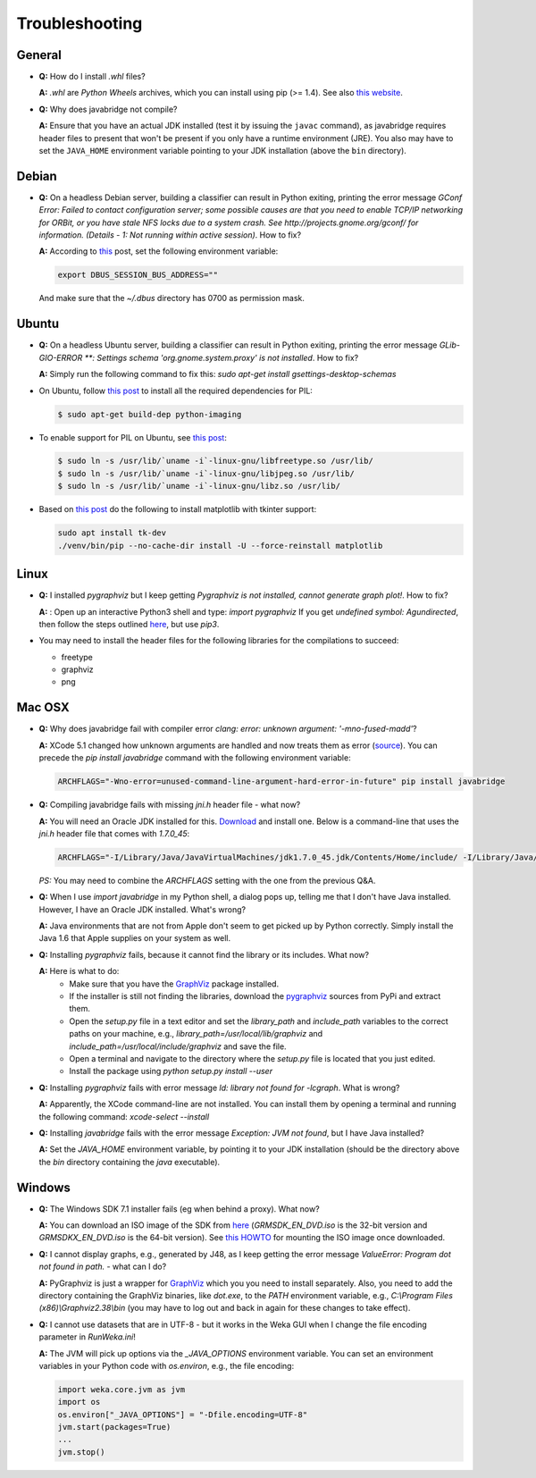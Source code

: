 Troubleshooting
===============

General
-------

* **Q:** How do I install `.whl` files?

  **A:** `.whl` are *Python Wheels* archives, which you can install using pip (>= 1.4). See also `this website <http://pythonwheels.com/>`__.

* **Q:** Why does javabridge not compile?

  **A:** Ensure that you have an actual JDK installed (test it by issuing the ``javac`` command), as 
  javabridge requires header files to present that won't be present if you only have a runtime 
  environment (JRE). You also may have to set the ``JAVA_HOME`` environment variable pointing 
  to your JDK installation (above the ``bin`` directory).


Debian
------

* **Q:** On a headless Debian server, building a classifier can result in Python exiting, printing the error message
  `GConf Error: Failed to contact configuration server; some possible causes are that you need to enable TCP/IP
  networking for ORBit, or you have stale NFS locks due to a system crash. See http://projects.gnome.org/gconf/
  for information. (Details -  1: Not running within active session)`. How to fix?

  **A:** According to `this <http://stackoverflow.com/questions/1421498/linux-gedit-i-always-get-gconf-error-failed-to-contact-configuration-server>`__
  post, set the following environment variable:

  .. code-block:: bash

     export DBUS_SESSION_BUS_ADDRESS=""

  And make sure that the `~/.dbus` directory has 0700 as permission mask.


Ubuntu
------

* **Q:** On a headless Ubuntu server, building a classifier can result in Python exiting, printing the error message
  `GLib-GIO-ERROR **: Settings schema 'org.gnome.system.proxy' is not installed`. How to fix?

  **A:** Simply run the following command to fix this:
  `sudo apt-get install gsettings-desktop-schemas`

* On Ubuntu, follow `this post <http://www.sandersnewmedia.com/why/2012/04/16/installing-pil-virtualenv-ubuntu-1204-precise-pangolin/>`__
  to install all the required dependencies for PIL:

  .. code-block:: bash

     $ sudo apt-get build-dep python-imaging

* To enable support for PIL on Ubuntu, see
  `this post <http://www.sandersnewmedia.com/why/2012/04/16/installing-pil-virtualenv-ubuntu-1204-precise-pangolin/>`__:

  .. code-block:: bash

     $ sudo ln -s /usr/lib/`uname -i`-linux-gnu/libfreetype.so /usr/lib/
     $ sudo ln -s /usr/lib/`uname -i`-linux-gnu/libjpeg.so /usr/lib/
     $ sudo ln -s /usr/lib/`uname -i`-linux-gnu/libz.so /usr/lib/

* Based on `this post <https://askubuntu.com/a/785506>`__ do the following to install
  matplotlib with tkinter support:

  .. code-block:: bash

     sudo apt install tk-dev
     ./venv/bin/pip --no-cache-dir install -U --force-reinstall matplotlib

Linux
-----

* **Q:** I installed *pygraphviz* but I keep getting `Pygraphviz is not installed, cannot generate graph plot!`. How to fix?

  **A:** : Open up an interactive Python3 shell and type:
  `import pygraphviz`
  If you get `undefined symbol: Agundirected`, then follow the steps outlined `here <http://stackoverflow.com/a/33508561/4698227>`__,
  but use `pip3`.

* You may need to install the header files for the following libraries for the compilations to succeed:

  * freetype
  * graphviz
  * png


Mac OSX
-------

* **Q:** Why does javabridge fail with compiler error `clang: error: unknown argument: '-mno-fused-madd'`?

  **A:** XCode 5.1 changed how unknown arguments are handled and now treats them  as error (`source <http://bruteforce.gr/bypassing-clang-error-unknown-argument.html>`__). You can precede the `pip install javabridge` command with the following environment variable:

  .. code-block:: bash

     ARCHFLAGS="-Wno-error=unused-command-line-argument-hard-error-in-future" pip install javabridge

* **Q:** Compiling javabridge fails with missing `jni.h` header file - what now?

  **A:** You will need an Oracle JDK installed for this. `Download <http://www.oracle.com/technetwork/java/javase/downloads/>`__ and install one. Below is a command-line that uses the `jni.h` header file that comes with `1.7.0_45`:

  .. code-block:: bash

     ARCHFLAGS="-I/Library/Java/JavaVirtualMachines/jdk1.7.0_45.jdk/Contents/Home/include/ -I/Library/Java/JavaVirtualMachines/jdk1.7.0_45.jdk/Contents/Home/include/darwin" pip install --user javabridge

  *PS:* You may need to combine the `ARCHFLAGS` setting with the one from the previous Q&A.

* **Q:** When I use `import javabridge` in my Python shell, a
  dialog pops up, telling me that I don't have Java installed. However, I have
  an Oracle JDK installed. What's wrong?

  **A:** Java environments that are not from Apple don't seem to get picked up
  by Python correctly. Simply install the Java 1.6 that Apple supplies on your
  system as well.

* **Q:** Installing `pygraphviz` fails, because it cannot find the library or
  its includes. What now?

  **A:** Here is what to do:
    * Make sure that you have the `GraphViz <http://graphviz.org/Download_macos.php>`__ 
      package installed.

    * If the installer is still not finding the libraries, download the 
      `pygraphviz <https://pypi.python.org/pypi/pygraphviz>`__ sources from PyPi and 
      extract them.

    * Open the `setup.py` file in a text editor and set the `library_path` and
      `include_path` variables to the correct paths on your machine, e.g.,
      `library_path=/usr/local/lib/graphviz` and
      `include_path=/usr/local/include/graphviz` and save the file.

    * Open a terminal and navigate to the directory where the `setup.py` file
      is located that you just edited.

    * Install the package using `python setup.py install --user`


* **Q:** Installing `pygraphviz` fails with error message 
  `ld: library not found for -lcgraph`. What is wrong?

  **A:** Apparently, the XCode command-line are not installed. You can install
  them by opening a terminal and running the following command: 
  `xcode-select --install`

* **Q:** Installing `javabridge` fails with the error message `Exception: JVM not found`,
  but I have Java installed?

  **A:** Set the `JAVA_HOME` environment variable, by pointing it to your JDK installation
  (should be the directory above the `bin` directory containing the `java` executable).




Windows
-------

* **Q:** The Windows SDK 7.1 installer fails (eg when behind a proxy). What now?

  **A:** You can download an ISO image of the SDK from
  `here <http://www.microsoft.com/en-us/download/details.aspx?id=8442>`_
  (`GRMSDK_EN_DVD.iso` is the 32-bit version and `GRMSDKX_EN_DVD.iso` is the 64-bit version).
  See `this HOWTO <http://www.howtogeek.com/howto/windows-vista/mount-an-iso-image-in-windows-vista/>`_
  for mounting the ISO image once downloaded.

* **Q:** I cannot display graphs, e.g., generated by J48, as I keep getting the error message `ValueError: Program dot not found in path.` - what can I do?

  **A:** PyGraphviz is just a wrapper for `GraphViz <http://www.graphviz.org/>`_ which you
  you need to install separately. Also, you need to add the directory containing the GraphViz binaries, like `dot.exe`, to the `PATH` environment variable, e.g., `C:\\Program Files (x86)\\Graphviz2.38\\bin` (you may have to log out and back in again for these changes to take effect).

* **Q:** I cannot use datasets that are in UTF-8 - but it works in the Weka GUI when I change the file encoding parameter in `RunWeka.ini`!

  **A:** The JVM will pick up options via the `_JAVA_OPTIONS` environment variable. You can set an environment variables in your Python code with `os.environ`, e.g., the file encoding:

  .. code-block:: python

     import weka.core.jvm as jvm
     import os
     os.environ["_JAVA_OPTIONS"] = "-Dfile.encoding=UTF-8"
     jvm.start(packages=True)
     ...
     jvm.stop()
